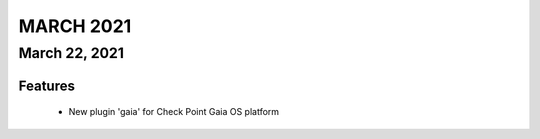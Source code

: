 MARCH 2021
==========

March 22, 2021
--------------

--------------------------------------------------------------------------------
                            Features 
--------------------------------------------------------------------------------

 * New plugin 'gaia' for Check Point Gaia OS platform